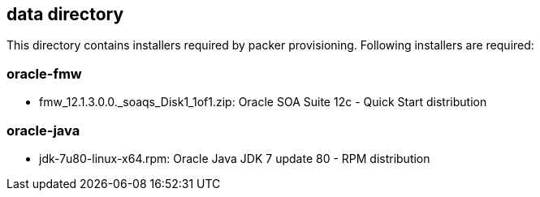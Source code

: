 == data directory

This directory contains installers required by packer provisioning. Following
installers are required:

=== oracle-fmw

* fmw_12.1.3.0.0._soaqs_Disk1_1of1.zip: Oracle SOA Suite 12c - Quick Start
distribution

=== oracle-java

* jdk-7u80-linux-x64.rpm: Oracle Java JDK 7 update 80 - RPM distribution
